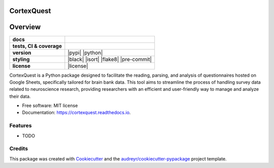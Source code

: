 ===========
CortexQuest
===========

========
Overview
========
.. list-table::
    :stub-columns: 1

    * - docs
      - |docs|
    * - tests, CI & coverage
      - |github-actions| |codecov| |codacy|
    * - version
      - |pypi| |python|
    * - styling
      - |black| |isort| |flake8| |pre-commit|
    * - license
      - |license|

.. |docs| image:: https://readthedocs.org/projects/cortexquest/badge/?version=latest
    :target: https://readthedocs.org/projects/cortexquest/
    :alt: Documentation Status

.. |github-actions| image:: https://github.com/GalKepler/cortexquest/actions/workflows/github-actions.yml/badge.svg
    :alt: GitHub Actions Build Status
    :target: https://github.com/GalKepler/cortexquest/actions

.. |codecov| image:: https://codecov.io/github/GalKepler/cortexquest/graph/badge.svg?token=LO5CH471O4
    :alt: Coverage Status
    :target: https://app.codecov.io/github/GalKepler/cortexquest

.. |codacy| image:: https://app.codacy.com/project/badge/Grade/7fe5b4cb103d4100bf00603c913b9ac1
    :target: https://app.codacy.com/gh/GalKepler/CortexQuest/dashboard?utm_source=gh&utm_medium=referral&utm_content=&utm_campaign=Badge_grade
    :alt: Code Quality

CortexQuest is a Python package designed to facilitate the reading, parsing, and analysis of questionnaires hosted on Google Sheets, specifically tailored for brain bank data. This tool aims to streamline the process of handling survey data related to neuroscience research, providing researchers with an efficient and user-friendly way to manage and analyze their data.


* Free software: MIT license
* Documentation: https://cortexquest.readthedocs.io.


Features
--------

* TODO

Credits
-------

This package was created with Cookiecutter_ and the `audreyr/cookiecutter-pypackage`_ project template.

.. _Cookiecutter: https://github.com/audreyr/cookiecutter
.. _`audreyr/cookiecutter-pypackage`: https://github.com/audreyr/cookiecutter-pypackage
